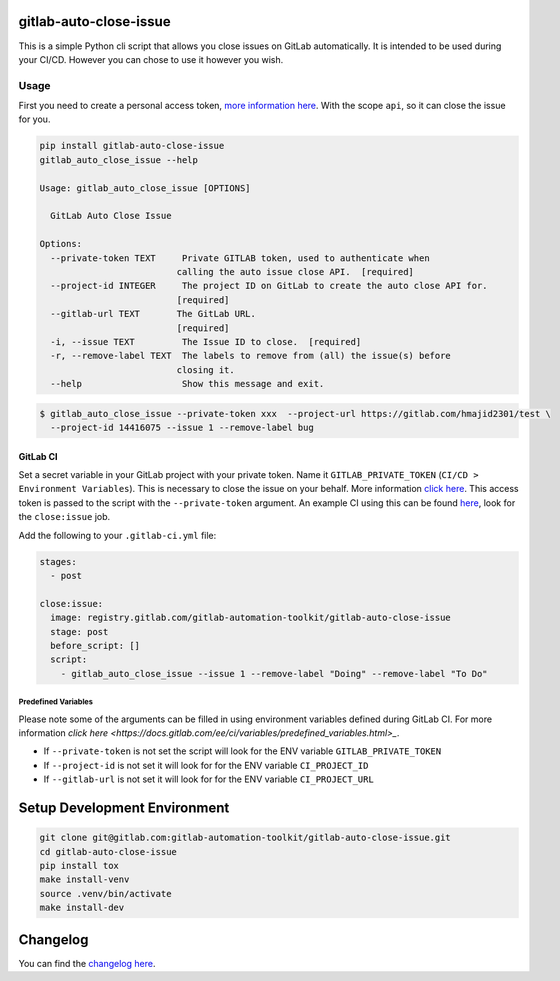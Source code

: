.. image:: https://gitlab.com/gitlab-automation-toolkit/gitlab-auto-close-issue/badges/master/pipeline.svg
   :target: https://gitlab.com/gitlab-automation-toolkit/gitlab-auto-close-issue
   :alt: Pipeline Status

.. image:: https://gitlab.com/gitlab-automation-toolkit/gitlab-auto-close-issue/badges/master/coverage.svg
   :target: https://gitlab.com/gitlab-automation-toolkit/gitlab-auto-close-issue
   :alt: Coverage

.. image:: https://img.shields.io/pypi/l/gitlab-auto-close-issue.svg
   :target: https://pypi.org/project/gitlab-auto-close-issue/
   :alt: PyPI Project License

.. image:: https://img.shields.io/pypi/v/gitlab-auto-close-issue.svg
   :target: https://pypi.org/project/gitlab-auto-close-issue/
   :alt: PyPI Project Version

gitlab-auto-close-issue
=======================

This is a simple Python cli script that allows you close issues on GitLab automatically. It is intended to be
used during your CI/CD. However you can chose to use it however you wish.

Usage
-----

First you need to create a personal access token, `more information here
<https://docs.gitlab.com/ee/user/profile/personal_access_tokens.html>`_. With the scope ``api``, so it can close the issue for you.

.. code-block:: bash

  pip install gitlab-auto-close-issue
  gitlab_auto_close_issue --help

  Usage: gitlab_auto_close_issue [OPTIONS]

    GitLab Auto Close Issue

  Options:
    --private-token TEXT     Private GITLAB token, used to authenticate when
                            calling the auto issue close API.  [required]
    --project-id INTEGER     The project ID on GitLab to create the auto close API for.
                            [required]
    --gitlab-url TEXT       The GitLab URL.
                            [required]
    -i, --issue TEXT         The Issue ID to close.  [required]
    -r, --remove-label TEXT  The labels to remove from (all) the issue(s) before
                            closing it.
    --help                   Show this message and exit.

.. code-block:: bash

    $ gitlab_auto_close_issue --private-token xxx  --project-url https://gitlab.com/hmajid2301/test \
      --project-id 14416075 --issue 1 --remove-label bug

GitLab CI
*********

Set a secret variable in your GitLab project with your private token. Name it ``GITLAB_PRIVATE_TOKEN`` (``CI/CD > Environment Variables``).
This is necessary to close the issue on your behalf.
More information `click here <https://docs.gitlab.com/ee/user/profile/personal_access_tokens.html>`_.
This access token is passed to the script with the ``--private-token`` argument.
An example CI using this can be found
`here <https://gitlab.com/hmajid2301/stegappasaurus/blob/a22b7dc80f86b471d8a2eaa7b7eadb7b492c53c7/.gitlab-ci.yml>`_,
look for the ``close:issue`` job.

Add the following to your ``.gitlab-ci.yml`` file:

.. code-block:: yaml

  stages:
    - post

  close:issue:
    image: registry.gitlab.com/gitlab-automation-toolkit/gitlab-auto-close-issue
    stage: post
    before_script: []
    script:
      - gitlab_auto_close_issue --issue 1 --remove-label "Doing" --remove-label "To Do"

Predefined Variables
^^^^^^^^^^^^^^^^^^^^

Please note some of the arguments can be filled in using environment variables defined during GitLab CI.
For more information `click here <https://docs.gitlab.com/ee/ci/variables/predefined_variables.html>_`.

* If ``--private-token`` is not set the script will look for the ENV variable ``GITLAB_PRIVATE_TOKEN``
* If ``--project-id`` is not set it will look for for the ENV variable ``CI_PROJECT_ID``
* If ``--gitlab-url`` is not set it will look for for the ENV variable ``CI_PROJECT_URL``


Setup Development Environment
==============================

.. code-block:: bash

  git clone git@gitlab.com:gitlab-automation-toolkit/gitlab-auto-close-issue.git
  cd gitlab-auto-close-issue
  pip install tox
  make install-venv
  source .venv/bin/activate
  make install-dev


Changelog
=========

You can find the `changelog here <https://gitlab.com/gitlab-automation-toolkit/gitlab-auto-close-issue/blob/master/CHANGELOG.md>`_.